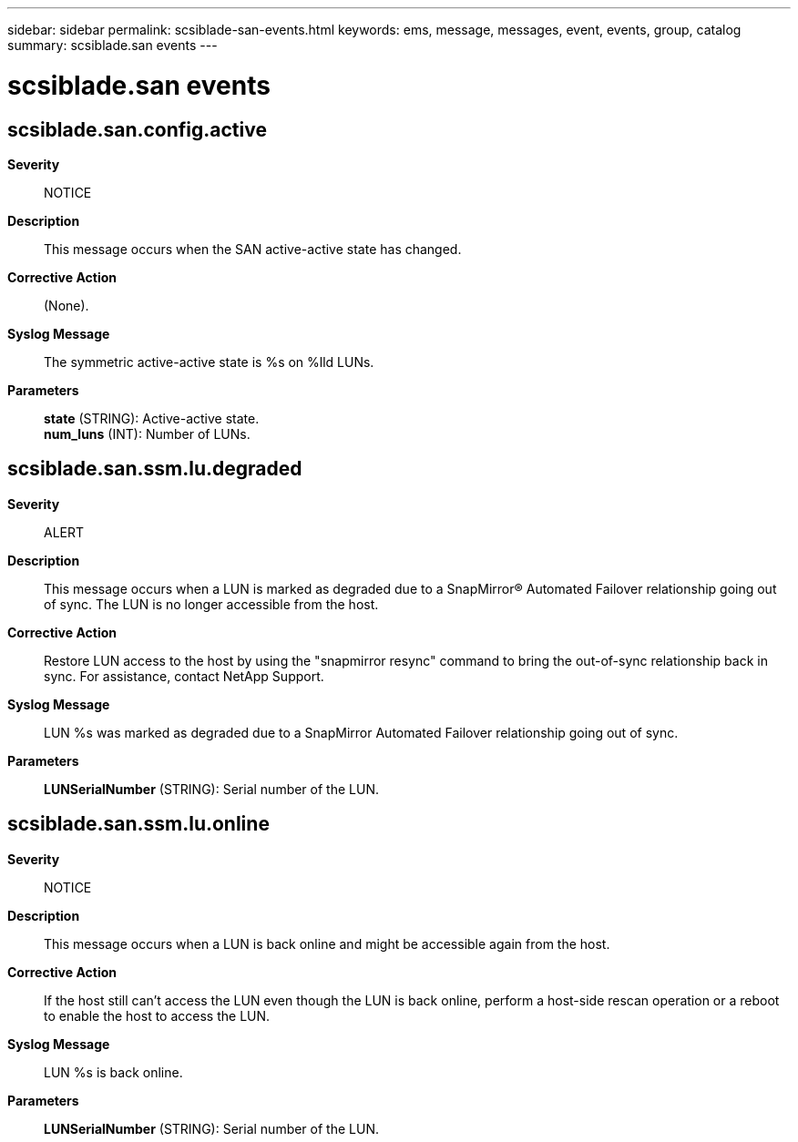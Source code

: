 ---
sidebar: sidebar
permalink: scsiblade-san-events.html
keywords: ems, message, messages, event, events, group, catalog
summary: scsiblade.san events
---

= scsiblade.san events
:toc: macro
:toclevels: 1
:hardbreaks:
:nofooter:
:icons: font
:linkattrs:
:imagesdir: ./media/

== scsiblade.san.config.active
*Severity*::
NOTICE
*Description*::
This message occurs when the SAN active-active state has changed.
*Corrective Action*::
(None).
*Syslog Message*::
The symmetric active-active state is %s on %lld LUNs.
*Parameters*::
*state* (STRING): Active-active state.
*num_luns* (INT): Number of LUNs.

== scsiblade.san.ssm.lu.degraded
*Severity*::
ALERT
*Description*::
This message occurs when a LUN is marked as degraded due to a SnapMirror(R) Automated Failover relationship going out of sync. The LUN is no longer accessible from the host.
*Corrective Action*::
Restore LUN access to the host by using the "snapmirror resync" command to bring the out-of-sync relationship back in sync. For assistance, contact NetApp Support.
*Syslog Message*::
LUN %s was marked as degraded due to a SnapMirror Automated Failover relationship going out of sync.
*Parameters*::
*LUNSerialNumber* (STRING): Serial number of the LUN.

== scsiblade.san.ssm.lu.online
*Severity*::
NOTICE
*Description*::
This message occurs when a LUN is back online and might be accessible again from the host.
*Corrective Action*::
If the host still can't access the LUN even though the LUN is back online, perform a host-side rescan operation or a reboot to enable the host to access the LUN.
*Syslog Message*::
LUN %s is back online.
*Parameters*::
*LUNSerialNumber* (STRING): Serial number of the LUN.
